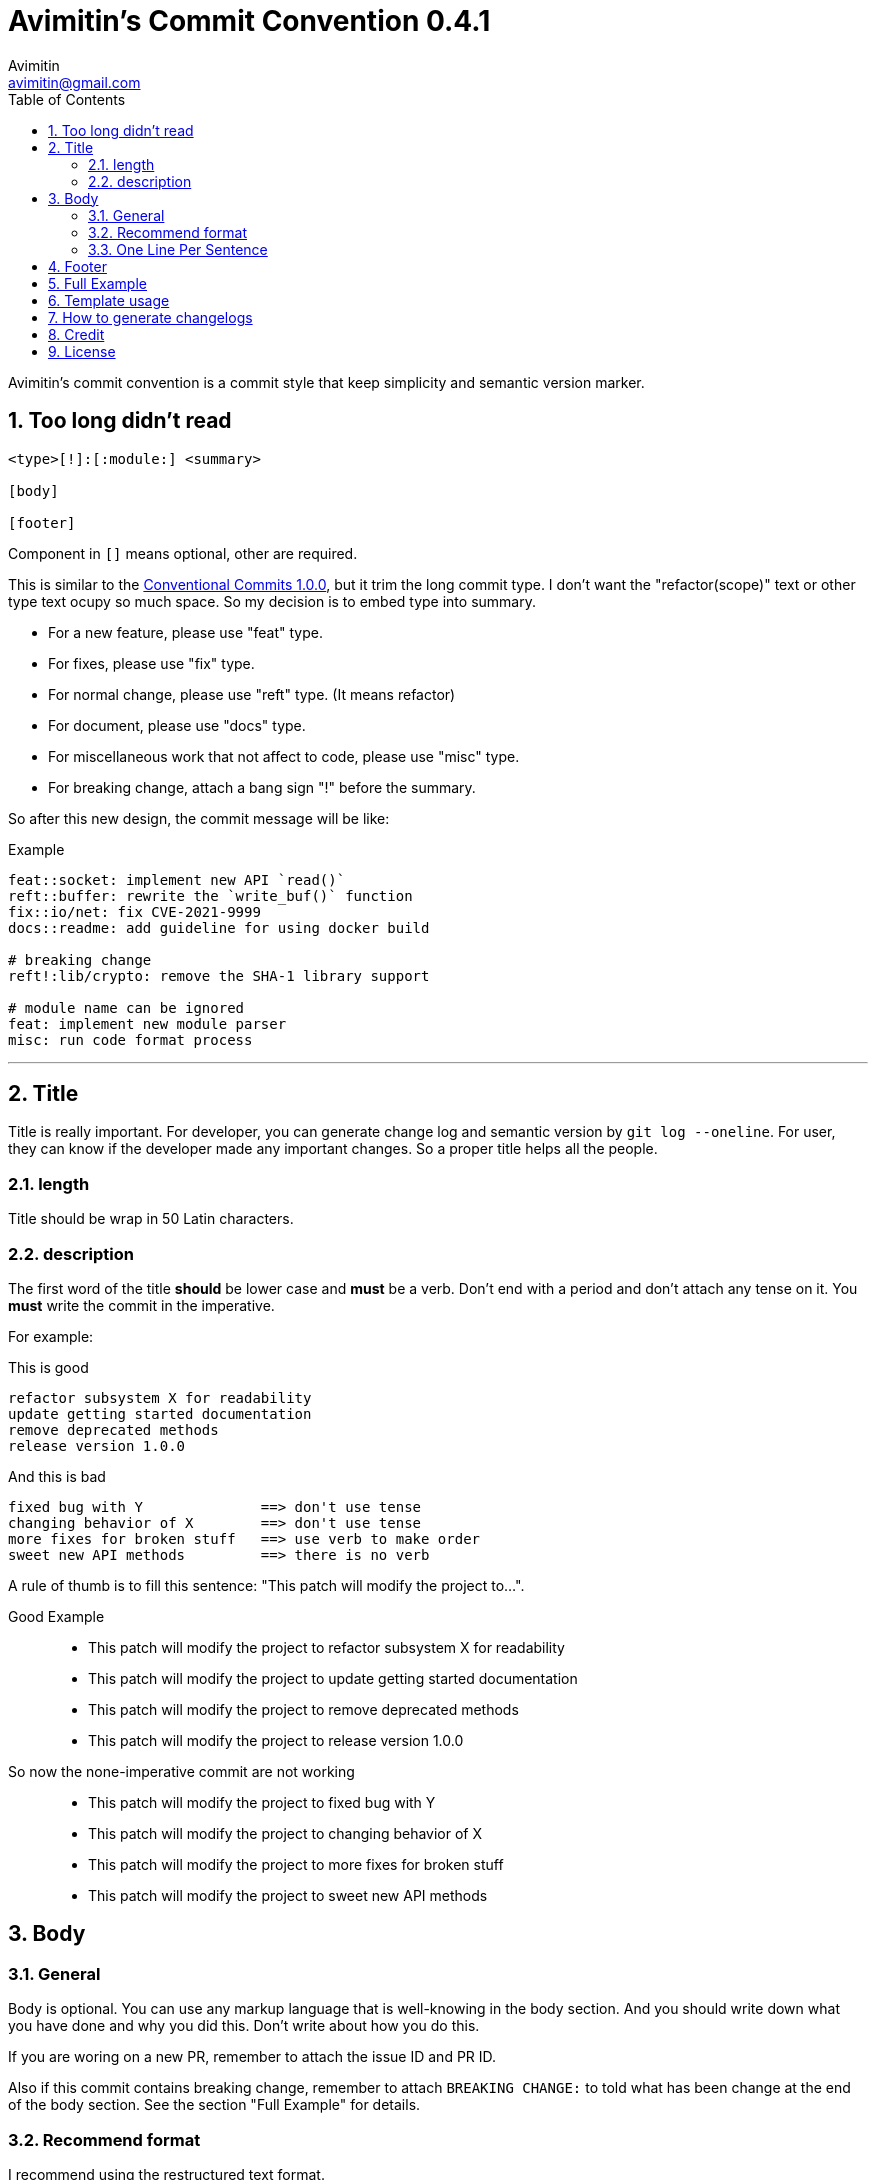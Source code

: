 = Avimitin's Commit Convention {version}
Avimitin <avimitin@gmail.com>
// attr
:version: 0.4.1
:sectnums:
:toc: left
// cite
:github-url: https://github.com/Avimitin/commit-convention
:cclink: https://www.conventionalcommits.org/en/v1.0.0/
:asciidoc-homepage: https://asciidoctor.org/

Avimitin's commit convention is a commit style that keep simplicity and semantic
version marker.

== Too long didn't read

----
<type>[!]:[:module:] <summary>

[body]

[footer]
----

Component in `[]` means optional, other are required.

This is similar to the {cclink}[Conventional Commits 1.0.0], but it trim
the long commit type.
I don't want the "refactor(scope)" text or other type text ocupy so much space.
So my decision is to embed type into summary.

* For a new feature, please use "feat" type.
* For fixes, please use "fix" type.
* For normal change, please use "reft" type. (It means refactor)
* For document, please use "docs" type.
* For miscellaneous work that not affect to code, please use "misc" type.
* For breaking change, attach a bang sign "!" before the summary.

So after this new design, the commit message will be like:

.Example
----
feat::socket: implement new API `read()`
reft::buffer: rewrite the `write_buf()` function
fix::io/net: fix CVE-2021-9999
docs::readme: add guideline for using docker build

# breaking change
reft!:lib/crypto: remove the SHA-1 library support

# module name can be ignored
feat: implement new module parser
misc: run code format process
----

''''''

== Title

Title is really important. For developer, you can generate change log and
semantic version by `git log --oneline`. For user, they can know if the
developer made any important changes. So a proper title helps all the
people.

=== length

Title should be wrap in 50 Latin characters.

=== description

The first word of the title *should* be lower case and *must* be a verb.
Don't end with a period and don't attach any tense on it. You *must* write
the commit in the imperative.

For example:

This is good::

----
refactor subsystem X for readability
update getting started documentation
remove deprecated methods
release version 1.0.0
----

And this is bad::

----
fixed bug with Y              ==> don't use tense
changing behavior of X        ==> don't use tense
more fixes for broken stuff   ==> use verb to make order
sweet new API methods         ==> there is no verb
----

A rule of thumb is to fill this sentence:
"This patch will modify the project to...".

Good Example::

* This patch will modify the project to refactor subsystem X for readability
* This patch will modify the project to update getting started documentation
* This patch will modify the project to remove deprecated methods
* This patch will modify the project to release version 1.0.0

So now the none-imperative commit are not working::

* This patch will modify the project to fixed bug with Y
* This patch will modify the project to changing behavior of X
* This patch will modify the project to more fixes for broken stuff
* This patch will modify the project to sweet new API methods

== Body

=== General

Body is optional. You can use any markup language that is well-knowing
in the body section. And you should write down what you have done and
why you did this. Don't write about how you do this.

If you are woring on a new PR, remember to attach the issue ID and PR ID.

Also if this commit contains breaking change, remember to attach
`BREAKING CHANGE:` to told what has been change at the end of the body
section. See the section "Full Example" for details.

=== Recommend format

I recommend using the restructured text format.

My daily practice are listed below, I reduce the complexity for the literal
marker \`\`:

[pass]
<details>
<summary>Click to expand!</summary>
....
Section
=======

You can put text in *italic* or in **bold**,
you can "mark" text as code with double backquote `println!()`.

Literal code blocks (ref) are introduced by ending a paragraph with the special marker ::. 
The literal block must be indented (and, like all paragraphs, separated from the surrounding
ones by blank lines):

This is a normal text paragraph. The next paragraph is a code sample::

  fn main() {
    println!("Hello World");
  }

This is a normal text paragraph again.

List is similar to markdown.

* item 1
* item 2
  * item 2.1
* item 3

You can use two way to define a link.

- By adding an underscore after a word : Github_ and by adding the target URL
after the text.
- By making a more Markdown-like link: `Github <https://github.com/Avimitin/commit-convention>`_

Reference
---------
.. _GitHub: https://github.com/Avimitin/commit-convention
....
[pass]
</details>

=== One Line Per Sentence

Besides, I recommend using one line per sentence.
Imaging you are editing a large paragraph, and you find yourself have syntax
error at the previous sentences.
You remove or add new word, it cause the editing line over 80 characters.
So you have to edit the whole paragraph to fit in 80 characters per line.

:one-sentence-per-line: https://rhodesmill.org/brandon/2012/one-sentence-per-line/
So as you are using asciidoc format, I recommend you to use one line per
sentence.
You can read {one-sentence-per-line}[this article] to know more benefit you can gain.

== Footer

Footer should contains all the collaborators's name and email. If someone
mention a bug, attach "Reported-by: Tom <\Tom@example.com>". If someone
help you test the code, attach "Tested-by: Sam <\Sam@example.com>".

If you are using GPG to sign your commit, you can attach your name at the end
of the rooter like: "Signed-off-by: Yourname <\name@example.com>".

== Full Example

....
fix!:popup/push: fix action push elsewhere

Major fixes
===========

First of all, the push elsewhere action fail to refresh pop up status.
This is because it didn't pass the `popup` variable.

Secondly, the `git.branch.prompt_for_branch()` function needs a list of
branches to test if arguments are contained in options.
But the original code just calls it without any arguments.
So I provide `git.branch.get_all_branches()` to generate necessary
arguments.

Besides, I truncate the unexpected git branch in commit 12f831669_.

BREAKING CHANGE
----------------
* git.branch.get_local_branches is now private

Fixes: #233

Reference
---------
.. _12f8e1669: https://github.com/user/project/commit/12f8e166965e8b706d3b54876f92d3e6052f5c84

Signed-off-by: Avimitin <avimitin@gmail.com>
....

== Template usage

You can use my commit template:

----
git clone https://github.com/Avimitin/commit-convention.git
git config --global commit.template $PWD/commit-convention/template.txt
----

== How to generate changelogs

Take a look on my new changelog generator project:
https://github.com/Avimitin/changelog_generator

== Credit

This convention is inspired by the below project:

* Simplistic Commits: https://github.com/bnoctis/simplistic-commits
* Conventional Commits: https://www.conventionalcommits.org/en/v1.0.0/
* How to write commit message: https://chris.beams.io/posts/git-commit/

== License

https://creativecommons.org/licenses/by/4.0/[CC-BY-4.0]

(c) 2021 Avimitin

// vim: tw=80 fo+=t
